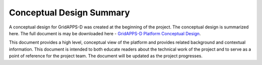 Conceptual Design Summary
-------------------------

A conceptual design for GridAPPS-D was created at the beginning of the project.  The conceptual design is summarized here.  The full document is may be downloaded here - `GridAPPS-D Platform Conceptual Design <https://github.com/tdtalbot/GOSS-GridAPPS-D/blob/master/docs/source/overview/GridAppsD%20Platform%20Conceptual%20Design%20V1.0.pdf>`_.

This document provides a high level, conceptual view of the platform and provides related background and contextual information. This document is intended to both educate readers about the technical work of the project and to serve as a point of reference for the project team. The document will be updated as the project progresses.

